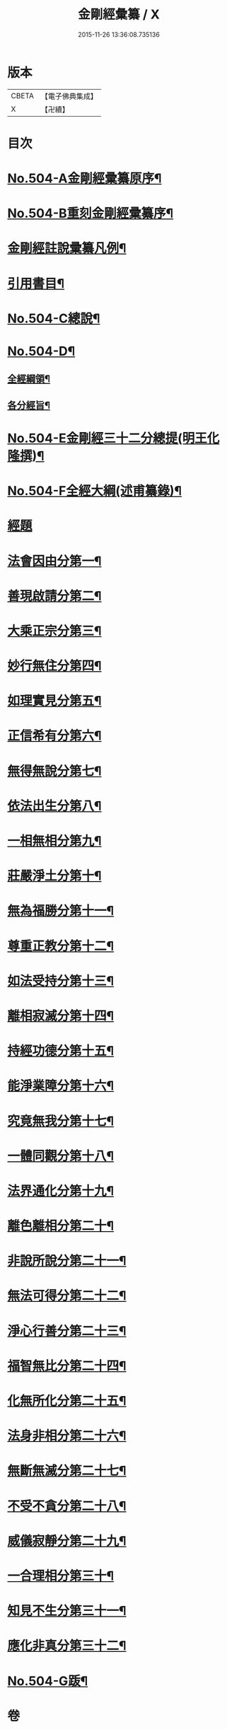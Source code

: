 #+TITLE: 金剛經彙纂 / X
#+DATE: 2015-11-26 13:36:08.735136
* 版本
 |     CBETA|【電子佛典集成】|
 |         X|【卍續】    |

* 目次
* [[file:KR6c0092_001.txt::001-0751a6][No.504-A金剛經彚纂原序¶]]
* [[file:KR6c0092_001.txt::0751b11][No.504-B重刻金剛經彚纂序¶]]
* [[file:KR6c0092_001.txt::0752a2][金剛經註說彚纂凡例¶]]
* [[file:KR6c0092_001.txt::0753b2][引用書目¶]]
* [[file:KR6c0092_001.txt::0753c8][No.504-C總說¶]]
* [[file:KR6c0092_001.txt::0756a1][No.504-D¶]]
** [[file:KR6c0092_001.txt::0756a2][全經綱領¶]]
** [[file:KR6c0092_001.txt::0756a12][各分經旨¶]]
* [[file:KR6c0092_001.txt::0756b9][No.504-E金剛經三十二分總提(明王化隆撰)¶]]
* [[file:KR6c0092_001.txt::0756c20][No.504-F全經大綱(述甫纂錄)¶]]
* [[file:KR6c0092_001.txt::0757c1][經題]]
* [[file:KR6c0092_001.txt::0758a16][法會因由分第一¶]]
* [[file:KR6c0092_001.txt::0759b15][善現啟請分第二¶]]
* [[file:KR6c0092_001.txt::0761b11][大乘正宗分第三¶]]
* [[file:KR6c0092_001.txt::0763b6][妙行無住分第四¶]]
* [[file:KR6c0092_001.txt::0766a3][如理實見分第五¶]]
* [[file:KR6c0092_001.txt::0767a22][正信希有分第六¶]]
* [[file:KR6c0092_001.txt::0769a19][無得無說分第七¶]]
* [[file:KR6c0092_001.txt::0770a20][依法出生分第八¶]]
* [[file:KR6c0092_001.txt::0771c3][一相無相分第九¶]]
* [[file:KR6c0092_001.txt::0773b16][莊嚴淨土分第十¶]]
* [[file:KR6c0092_001.txt::0775c8][無為福勝分第十一¶]]
* [[file:KR6c0092_001.txt::0776c8][尊重正教分第十二¶]]
* [[file:KR6c0092_001.txt::0777c17][如法受持分第十三¶]]
* [[file:KR6c0092_001.txt::0780c18][離相寂滅分第十四¶]]
* [[file:KR6c0092_001.txt::0785b21][持經功德分第十五¶]]
* [[file:KR6c0092_001.txt::0787a21][能淨業障分第十六¶]]
* [[file:KR6c0092_002.txt::0789a18][究竟無我分第十七¶]]
* [[file:KR6c0092_002.txt::0794a14][一體同觀分第十八¶]]
* [[file:KR6c0092_002.txt::0795c7][法界通化分第十九¶]]
* [[file:KR6c0092_002.txt::0796b23][離色離相分第二十¶]]
* [[file:KR6c0092_002.txt::0797b6][非說所說分第二十一¶]]
* [[file:KR6c0092_002.txt::0798b10][無法可得分第二十二¶]]
* [[file:KR6c0092_002.txt::0799a18][淨心行善分第二十三¶]]
* [[file:KR6c0092_002.txt::0800a19][福智無比分第二十四¶]]
* [[file:KR6c0092_002.txt::0800c17][化無所化分第二十五¶]]
* [[file:KR6c0092_002.txt::0801c10][法身非相分第二十六¶]]
* [[file:KR6c0092_002.txt::0803a17][無斷無滅分第二十七¶]]
* [[file:KR6c0092_002.txt::0804a7][不受不貪分第二十八¶]]
* [[file:KR6c0092_002.txt::0804c17][威儀寂靜分第二十九¶]]
* [[file:KR6c0092_002.txt::0805b24][一合理相分第三十¶]]
* [[file:KR6c0092_002.txt::0808b15][知見不生分第三十一¶]]
* [[file:KR6c0092_002.txt::0810a6][應化非真分第三十二¶]]
* [[file:KR6c0092_002.txt::0811b15][No.504-G䟦¶]]
* 卷
** [[file:KR6c0092_001.txt][金剛經彙纂 1]]
** [[file:KR6c0092_002.txt][金剛經彙纂 2]]
